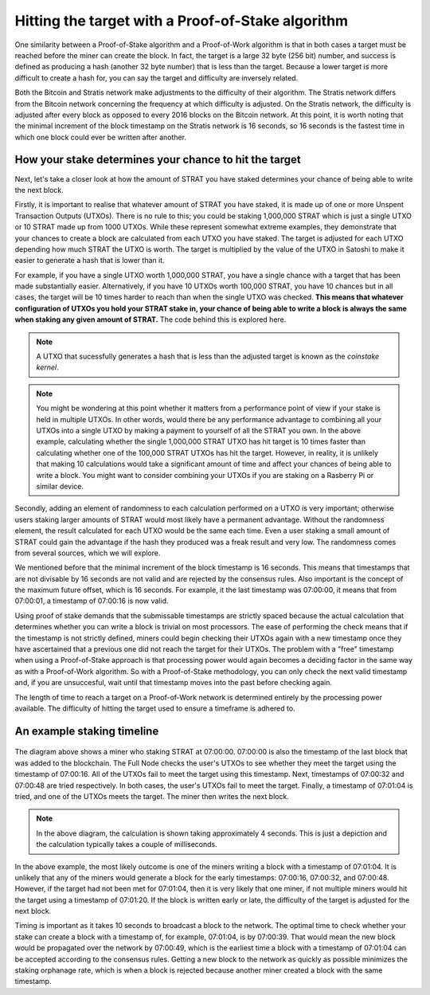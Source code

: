 ******************************************************
Hitting the target with a Proof-of-Stake algorithm
******************************************************

One similarity between a Proof-of-Stake algorithm and a Proof-of-Work algorithm is that in both cases a target must be reached before the miner can create the block. In fact, the target is a large 32 byte (256 bit) number, and success is defined as producing a hash (another 32 byte number) that is less than the target. Because a lower target is more difficult to create a hash for, you can say the target and difficulty are inversely related.

Both the Bitcoin and Stratis network make adjustments to the difficulty of their algorithm. The Stratis network differs from the Bitcoin network concerning the frequency at which difficulty is adjusted. On the Stratis network, the difficulty is adjusted after every block as opposed to every 2016 blocks on the Bitcoin network. At this point, it is worth noting that the minimal increment of the block timestamp on the Stratis network is 16 seconds, so 16 seconds is the fastest time in which one block could ever be written after another.

How your stake determines your chance to hit the target
========================================================

Next, let's take a closer look at how the amount of STRAT you have staked determines your chance of being able to write the next block.

Firstly, it is important to realise that whatever amount of STRAT you have staked, it is made up of one or more Unspent Transaction Outputs (UTXOs). There is no rule to this; you could be staking 1,000,000 STRAT which is just a single UTXO or 10 STRAT made up from 1000 UTXOs. While these represent somewhat extreme examples, they demonstrate that your chances to create a block are calculated from each UTXO you have staked. The target is adjusted for each UTXO depending how much STRAT the UTXO is worth. The target is multiplied by the value of the UTXO in Satoshi to make it easier to generate a hash that is lower than it.

For example, if you have a single UTXO worth 1,000,000 STRAT, you have a single chance with a target that has been made substantially easier. Alternatively, if you have 10 UTXOs worth 100,000 STRAT, you have 10 chances but in all cases, the target will be 10 times harder to reach than when the single UTXO was checked. **This means that whatever configuration of UTXOs you hold your STRAT stake in, your chance of being able to write a block is always the same when staking any given amount of STRAT.** The code behind this is explored here.

.. note:: A UTXO that sucessfully generates a hash that is less than the adjusted target is known as the *coinstake kernel*.

.. note:: You might be wondering at this point whether it matters from a performance point of view if your stake is held in multiple UTXOs. In other words, would there be any performance advantage to combining all your UTXOs into a single UTXO by making a payment to yourself of all the STRAT you own. In the above example, calculating whether the single 1,000,000 STRAT UTXO has hit target is 10 times faster than calculating whether one of the 100,000 STRAT UTXOs has hit the target. However, in reality, it is unlikely that making 10 calculations would take a significant amount of time and affect your chances of being able to write a block. You might want to consider combining your UTXOs if you are staking on a Rasberry Pi or similar device.  

Secondly, adding an element of randomness to each calculation performed on a UTXO is very important; otherwise users staking larger amounts of STRAT would most likely have a permanent advantage. Without the randomness element, the result calculated for each UTXO would be the same each time. Even a user staking a small amount of STRAT could gain the advantage if the hash they produced was a freak result and very low. The randomness comes from several sources, which we will explore.

We mentioned before that the minimal increment of the block timestamp is 16 seconds. This means that timestamps that are not divisable by 16 seconds are not valid and are rejected by the consensus rules. Also important is the concept of the maximum future offset, which is 16 seconds. For example, it the last timestamp was 07:00:00, it means that from 07:00:01, a timestamp of 07:00:16 is now valid.

Using proof of stake demands that the submissable timestamps are strictly spaced because the actual calculation that determines whether you can write a block is trivial on most processors. The ease of performing the check means that if the timestamp is not strictly defined, miners could begin checking their UTXOs again with a new timestamp once they have ascertained that a previous one did not reach the target for their UTXOs. The problem with a "free" timestamp when using a Proof-of-Stake approach is that processing power would again becomes a deciding factor in the same way as with a Proof-of-Work algorithm. So with a Proof-of-Stake methodology, you can only check the next valid timestamp and, if you are unsuccesful, wait until that timestamp moves into the past before checking again.

The length of time to reach a target on a Proof-of-Work network is determined entirely by the processing power available. The difficulty of hitting the target used to ensure a timeframe is adhered to.

An example staking timeline
============================

 .. image:: PoS-Timeline.svg
     :width: 906px
     :alt: PoS Timeline
     :align: center

The diagram above shows a miner who staking STRAT at 07:00:00. 07:00:00 is also the timestamp of the last block that was added to the blockchain. The Full Node checks the user's UTXOs to see whether they meet the target using the timestamp of 07:00:16. All of the UTXOs fail to meet the target using this timestamp. Next, timestamps of 07:00:32 and 07:00:48 are tried respectively. In both cases, the user's UTXOs fail to meet the target. Finally, a timestamp of 07:01:04 is tried, and one of the UTXOs meets the target. The miner then writes the next block.

.. note:: In the above diagram, the calculation is shown taking approximately 4 seconds. This is just a depiction and the calculation typically takes a couple of milliseconds.   

In the above example, the most likely outcome is one of the miners writing a block with a timestamp of 07:01:04. It is unlikely that any of the miners would generate a block for the early timestamps: 07:00:16, 07:00:32, and 07:00:48. However, if the target had not been met for 07:01:04, then it is very likely that one miner, if not multiple miners would hit the target using a timestamp of 07:01:20. If the block is written early or late, the difficulty of the target is adjusted for the next block.  

Timing is important as it takes 10 seconds to broadcast a block to the network. The optimal time to check whether your stake can create a block with a timestamp of, for example, 07:01:04, is by 07:00:39. That would mean the new block would be propagated over the network by 07:00:49, which is the earliest time a block with a timestamp of 07:01:04 can be accepted according to the consensus rules. Getting a new block to the network as quickly as possible minimizes the staking orphanage rate, which is when a block is rejected because another miner created a block with the same timestamp.

 
